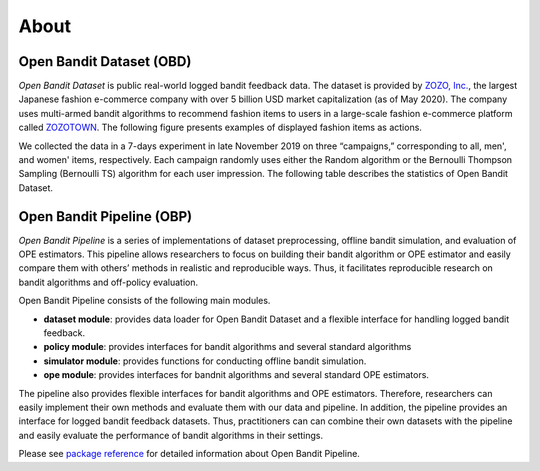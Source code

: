 ============
About
============


Open Bandit Dataset (OBD)
------------------------------

*Open Bandit Dataset* is public real-world logged bandit feedback data.
The dataset is provided by `ZOZO, Inc. <https://corp.zozo.com/en/about/profile/>`_, the largest Japanese fashion e-commerce company with over 5 billion USD market capitalization (as of May 2020).
The company uses multi-armed bandit algorithms to recommend fashion items to users in a large-scale fashion e-commerce platform called `ZOZOTOWN <https://zozo.jp/>`_.
The following figure presents examples of displayed fashion items as actions.

.. image:: ./_static/images/recommended_fashion_items.png
   :scale: 25%
   :align: center

We collected the data in a 7-days experiment in late November 2019 on three “campaigns,” corresponding to all, men', and women' items, respectively.
Each campaign randomly uses either the Random algorithm or the Bernoulli Thompson Sampling (Bernoulli TS) algorithm for each user impression.
The following table describes the statistics of Open Bandit Dataset.

.. image:: ./_static/images/statistics_of_obd.png
   :scale: 25%
   :align: center


Open Bandit Pipeline (OBP)
---------------------------------

*Open Bandit Pipeline* is a series of implementations of dataset preprocessing, offline bandit simulation, and evaluation of OPE estimators.
This pipeline allows researchers to focus on building their bandit algorithm or OPE estimator and easily compare them with others’ methods in realistic and reproducible ways.
Thus, it facilitates reproducible research on bandit algorithms and off-policy evaluation.

.. image:: ./_static/images/overview.png
   :scale: 40%
   :align: center

Open Bandit Pipeline consists of the following main modules.

- **dataset module**: provides data loader for Open Bandit Dataset and a flexible interface for handling logged bandit feedback.
- **policy module**: provides interfaces for bandit algorithms and several standard algorithms
- **simulator module**: provides functions for conducting offline bandit simulation.
- **ope module**: provides interfaces for bandnit algorithms and several standard OPE estimators.


The pipeline also provides flexible interfaces for bandit algorithms and OPE estimators.
Therefore, researchers can easily implement their own methods and evaluate them with our data and pipeline.
In addition, the pipeline provides an interface for logged bandit feedback datasets.
Thus, practitioners can can combine their own datasets with the pipeline and easily evaluate the performance of bandit algorithms in their settings.

Please see `package reference <https://zr-obp.readthedocs.io/en/latest/obp.html>`_ for detailed information about Open Bandit Pipeline.
